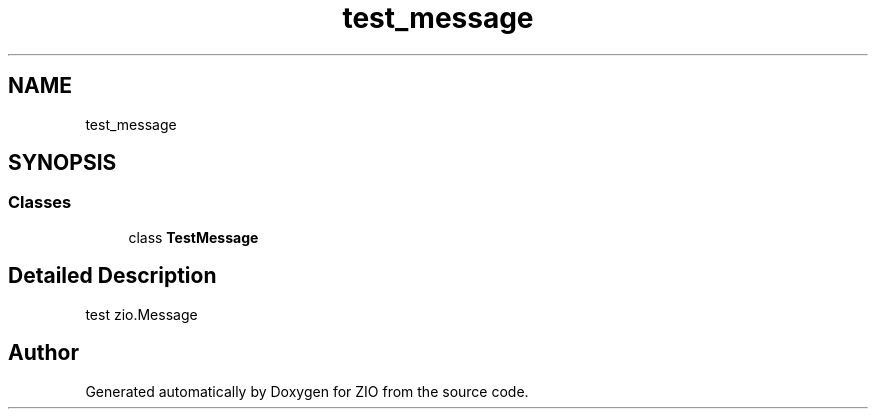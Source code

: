.TH "test_message" 3 "Tue Feb 4 2020" "ZIO" \" -*- nroff -*-
.ad l
.nh
.SH NAME
test_message
.SH SYNOPSIS
.br
.PP
.SS "Classes"

.in +1c
.ti -1c
.RI "class \fBTestMessage\fP"
.br
.in -1c
.SH "Detailed Description"
.PP 

.PP
.nf
test zio.Message

.fi
.PP
 
.SH "Author"
.PP 
Generated automatically by Doxygen for ZIO from the source code\&.
